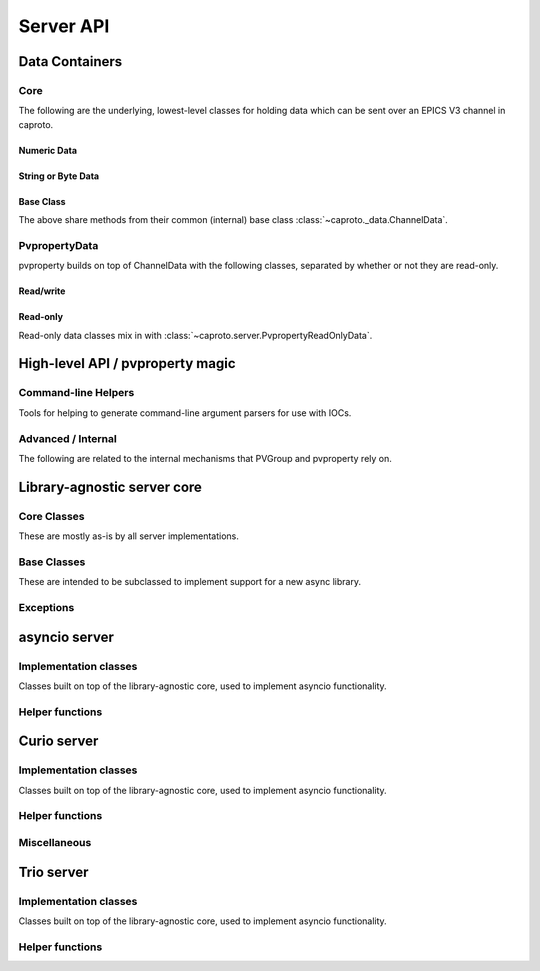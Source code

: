 **********
Server API
**********


Data Containers
===============

Core
----

The following are the underlying, lowest-level classes for holding data which
can be sent over an EPICS V3 channel in caproto.

Numeric Data
^^^^^^^^^^^^

.. inheritance-diagram::
    caproto.ChannelData
    caproto.ChannelDouble
    caproto.ChannelFloat
    caproto.ChannelInteger
    caproto.ChannelShort
    :parts: 1

.. autosummary::
    :toctree: generated

    caproto.ChannelData
    caproto.ChannelDouble
    caproto.ChannelFloat
    caproto.ChannelInteger
    caproto.ChannelShort

String or Byte Data
^^^^^^^^^^^^^^^^^^^

.. inheritance-diagram::
    caproto.ChannelByte
    caproto.ChannelChar
    caproto.ChannelEnum
    caproto.ChannelString
    :parts: 1

.. autosummary::
    :toctree: generated

    caproto.ChannelByte
    caproto.ChannelChar
    caproto.ChannelEnum
    caproto.ChannelString
    :parts: 1

Base Class
^^^^^^^^^^

The above share methods from their common (internal) base class
:class:`~caproto._data.ChannelData`.

.. autosummary::
    :toctree: generated

    ~caproto._data.ChannelData


PvpropertyData
--------------

pvproperty builds on top of ChannelData with the following classes, separated
by whether or not they are read-only.

.. autosummary::
    :toctree: generated

    caproto.server.PvpropertyData


Read/write
^^^^^^^^^^

.. inheritance-diagram::
    caproto.server.PvpropertyBoolEnum
    caproto.server.PvpropertyByte
    caproto.server.PvpropertyChar
    caproto.server.PvpropertyData
    caproto.server.PvpropertyDouble
    caproto.server.PvpropertyEnum
    caproto.server.PvpropertyString
    :top-classes: caproto._data.ChannelData,caproto._data.ChannelDouble,caproto._data.ChannelFloat,caproto._data.ChannelInteger,caproto._data.ChannelShort,caproto._data.ChannelByte,caproto._data.ChannelChar,caproto._data.ChannelEnum,caproto._data.ChannelString
    :parts: 1

.. autosummary::
    :toctree: generated

    caproto.server.PvpropertyBoolEnum
    caproto.server.PvpropertyByte
    caproto.server.PvpropertyChar
    caproto.server.PvpropertyDouble
    caproto.server.PvpropertyEnum
    caproto.server.PvpropertyFloat
    caproto.server.PvpropertyInteger
    caproto.server.PvpropertyReadOnlyData
    caproto.server.PvpropertyShort
    caproto.server.PvpropertyString

Read-only
^^^^^^^^^

Read-only data classes mix in with
:class:`~caproto.server.PvpropertyReadOnlyData`.

.. inheritance-diagram::
    caproto.server.PvpropertyBoolEnumRO
    caproto.server.PvpropertyByteRO
    caproto.server.PvpropertyCharRO
    caproto.server.PvpropertyData
    caproto.server.PvpropertyDoubleRO
    caproto.server.PvpropertyEnumRO
    caproto.server.PvpropertyStringRO
    :top-classes: caproto._data.ChannelData,caproto._data.ChannelDouble,caproto._data.ChannelFloat,caproto._data.ChannelInteger,caproto._data.ChannelShort,caproto._data.ChannelByte,caproto._data.ChannelChar,caproto._data.ChannelEnum,caproto._data.ChannelString
    :parts: 1

.. autosummary::
    :toctree: generated

    caproto.server.PvpropertyBoolEnumRO
    caproto.server.PvpropertyByteRO
    caproto.server.PvpropertyCharRO
    caproto.server.PvpropertyDoubleRO
    caproto.server.PvpropertyEnumRO
    caproto.server.PvpropertyFloatRO
    caproto.server.PvpropertyIntegerRO
    caproto.server.PvpropertyShortRO
    caproto.server.PvpropertyStringRO


High-level API / pvproperty magic
=================================

.. autosummary::
    :toctree: generated

    caproto.server.PVSpec
    caproto.server.expand_macros


.. autosummary::
    :toctree: generated

    caproto.server.PVGroup
    caproto.server.pvproperty
    caproto.server.PvpropertyData
    caproto.server.SubGroup
    caproto.server.pvfunction
    caproto.server.expand_macros
    caproto.server.get_pv_pair_wrapper
    caproto.server.scan_wrapper

Command-line Helpers
--------------------

Tools for helping to generate command-line argument parsers for use with
IOCs.

.. autosummary::
    :toctree: generated

    caproto.server.template_arg_parser
    caproto.server.ioc_arg_parser
    caproto.server.run

Advanced / Internal
-------------------

The following are related to the internal mechanisms that PVGroup and
pvproperty rely on.

.. autosummary::
    :toctree: generated

    caproto.server.server.FieldProxy
    caproto.server.server.FieldSpec
    caproto.server.server.NestedPvproperty
    caproto.server.server.PVGroupMeta


Library-agnostic server core
============================

Core Classes
------------

These are mostly as-is by all server implementations.

.. autosummary::
    :toctree: generated

    caproto.server.AsyncLibraryLayer
    caproto.server.common.Subscription
    caproto.server.common.SubscriptionSpec


Base Classes
------------

These are intended to be subclassed to implement support for a new async
library.

.. autosummary::
    :toctree: generated

    caproto.server.common.Context
    caproto.server.common.VirtualCircuit

Exceptions
----------

.. autosummary::
    :toctree: generated

    caproto.server.common.DisconnectedCircuit
    caproto.server.common.LoopExit


asyncio server
==============

Implementation classes
----------------------

Classes built on top of the library-agnostic core, used to implement asyncio
functionality.

.. autosummary::
    :toctree: generated

    caproto.asyncio.server.AsyncioAsyncLayer
    caproto.asyncio.server.Context
    caproto.asyncio.server.Event
    caproto.asyncio.server.ServerExit
    caproto.asyncio.server.VirtualCircuit

Helper functions
----------------

.. autosummary::
    :toctree: generated

    caproto.asyncio.server.run
    caproto.asyncio.server.start_server

Curio server
============


Implementation classes
----------------------

Classes built on top of the library-agnostic core, used to implement asyncio
functionality.

.. inheritance-diagram::
    caproto.curio.server.Context
    caproto.curio.server.VirtualCircuit

.. autosummary::
    :toctree: generated

    caproto.curio.server.CurioAsyncLayer
    caproto.curio.server.Context
    caproto.curio.server.Event
    caproto.curio.server.ServerExit
    caproto.curio.server.VirtualCircuit

Helper functions
----------------

.. autosummary::
    :toctree: generated

    caproto.curio.server.run
    caproto.curio.server.start_server

Miscellaneous
--------------

.. autosummary::
    :toctree: generated

    caproto.curio.server.QueueWithFullError
    caproto.curio.server.QueueFull
    caproto.curio.server.UniversalQueue

Trio server
===========

Implementation classes
----------------------

Classes built on top of the library-agnostic core, used to implement asyncio
functionality.

.. inheritance-diagram::
    caproto.trio.server.Context
    caproto.trio.server.VirtualCircuit

.. autosummary::
    :toctree: generated

    caproto.trio.server.TrioAsyncLayer
    caproto.trio.server.Context
    caproto.trio.server.Event
    caproto.trio.server.ServerExit
    caproto.trio.server.VirtualCircuit

Helper functions
----------------

.. autosummary::
    :toctree: generated

    caproto.trio.server.run
    caproto.trio.server.start_server
